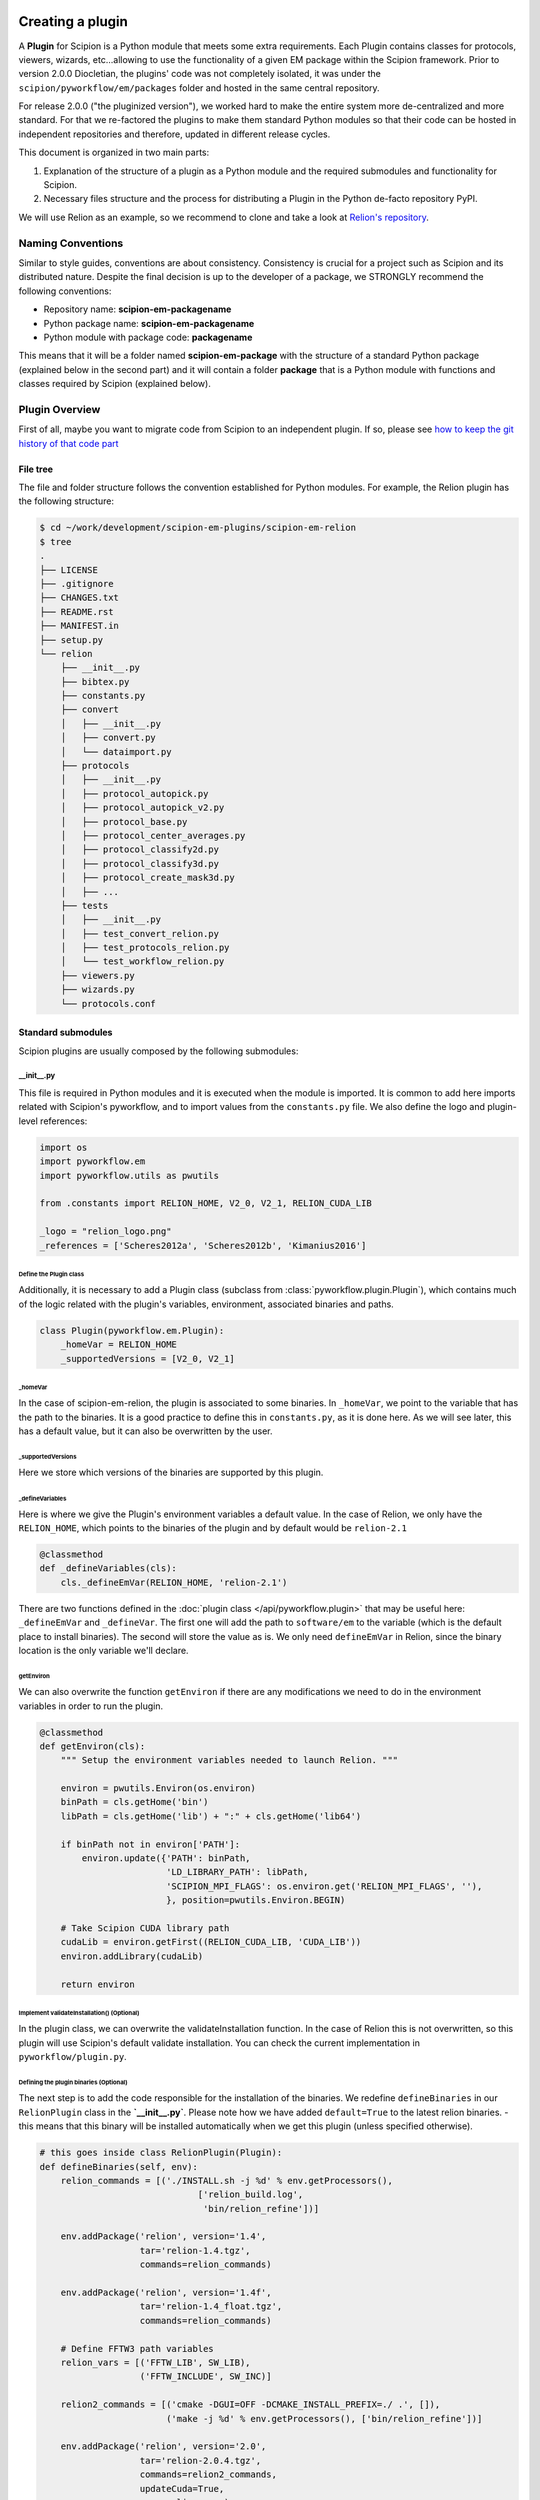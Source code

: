 .. figure:: /docs/images/scipion_logo.gif
   :width: 250
   :alt: scipion logo

.. _creating-a-plugin:

=================
Creating a plugin
=================

A **Plugin** for Scipion is a Python module that meets some extra requirements.
Each Plugin contains classes for  protocols, viewers, wizards, etc...allowing to use the functionality of a given EM
package within the Scipion framework. Prior to version 2.0.0 Diocletian, the plugins' code was not completely isolated,
it was under the ``scipion/pyworkflow/em/packages`` folder and hosted in the same central repository.

For release 2.0.0 ("the pluginized version"), we worked hard to make the entire system more de-centralized
and more standard. For that we re-factored the plugins to make them standard Python modules so that their
code can be hosted in independent repositories and therefore, updated in different release cycles.

This document is organized in two main parts:

1. Explanation of the structure of a plugin as a Python module and the required submodules and functionality for Scipion.

2. Necessary files structure and the process for distributing a Plugin in the Python de-facto repository PyPI.

We will use Relion as an example, so we recommend to clone and take a look at
`Relion's repository <https://github.com/scipion-em/scipion-em-relion>`_.


Naming Conventions
==================

Similar to style guides, conventions are about consistency. Consistency is crucial for a project such as
Scipion and its distributed nature. Despite the final decision is up to the developer of a package, we STRONGLY
recommend the following conventions:

* Repository name: **scipion-em-packagename**
* Python package name: **scipion-em-packagename**
* Python module with package code: **packagename**

This means that it will be a folder named **scipion-em-package** with the structure of a standard Python package
(explained below in the second part) and it will contain a folder **package** that is a Python module
with functions and classes required by Scipion (explained below).

Plugin Overview
===============

First of all, maybe you want to migrate code from Scipion to an independent
plugin. If so, please see `how to keep the git history of that code part
<how-to-migrate-from-scipion-to-plugin>`_

File tree
---------

The file and folder structure follows the convention established for Python modules.
For example, the Relion plugin has the following structure:

.. code-block:: bash

    $ cd ~/work/development/scipion-em-plugins/scipion-em-relion
    $ tree
    .
    ├── LICENSE
    ├── .gitignore
    ├── CHANGES.txt
    ├── README.rst
    ├── MANIFEST.in
    ├── setup.py
    └── relion
        ├── __init__.py
        ├── bibtex.py
        ├── constants.py
        ├── convert
        │   ├── __init__.py
        │   ├── convert.py
        │   └── dataimport.py
        ├── protocols
        │   ├── __init__.py
        │   ├── protocol_autopick.py
        │   ├── protocol_autopick_v2.py
        │   ├── protocol_base.py
        │   ├── protocol_center_averages.py
        │   ├── protocol_classify2d.py
        │   ├── protocol_classify3d.py
        │   ├── protocol_create_mask3d.py
        │   ├── ...
        ├── tests
        │   ├── __init__.py
        │   ├── test_convert_relion.py
        │   ├── test_protocols_relion.py
        │   └── test_workflow_relion.py
        ├── viewers.py
        ├── wizards.py
        └── protocols.conf

.. _standard-submodules:

Standard submodules
-------------------
Scipion plugins are usually composed by the following submodules:


\__init__.py
~~~~~~~~~~~~

This file is required in Python modules and it is executed when the module is imported. It is common to add here imports
related with Scipion's pyworkflow, and to import values from the ``constants.py`` file. We also define the logo and
plugin-level references:

.. code-block:: python

    import os
    import pyworkflow.em
    import pyworkflow.utils as pwutils

    from .constants import RELION_HOME, V2_0, V2_1, RELION_CUDA_LIB

    _logo = "relion_logo.png"
    _references = ['Scheres2012a', 'Scheres2012b', 'Kimanius2016']


Define the Plugin class
^^^^^^^^^^^^^^^^^^^^^^^

Additionally, it is necessary to add a Plugin class (subclass from :class:`pyworkflow.plugin.Plugin`), which contains much of the
logic related with the plugin's variables, environment, associated binaries and paths.

.. code-block:: python

    class Plugin(pyworkflow.em.Plugin):
        _homeVar = RELION_HOME
        _supportedVersions = [V2_0, V2_1]


_homeVar
''''''''
In the case of scipion-em-relion, the plugin is associated to some binaries. In ``_homeVar``, we point to the variable that
has the path to the binaries. It is a good practice to define this in ``constants.py``, as it is done here.
As we will see later, this has a default value, but it can also be overwritten by the user.

_supportedVersions
''''''''''''''''''

Here we store which versions of the binaries are supported by this plugin.

_defineVariables
''''''''''''''''

Here is where we give the Plugin's environment variables a default value. In the case of Relion, we only have the
``RELION_HOME``, which points to the binaries of the plugin and by default would be ``relion-2.1``

.. code-block:: python

    @classmethod
    def _defineVariables(cls):
        cls._defineEmVar(RELION_HOME, 'relion-2.1')

There are two functions defined in the :doc:`plugin class </api/pyworkflow.plugin>` that may be useful here:
``_defineEmVar`` and ``_defineVar``. The first one will add the path to ``software/em`` to the variable
(which is the default place to install binaries). The second will store the value as is.
We only need ``defineEmVar`` in Relion, since the binary location is the only variable we'll declare.

getEnviron
''''''''''
We can also overwrite the function ``getEnviron`` if there are any modifications we need to do in the environment
variables in order to run the plugin.

.. code-block:: python

    @classmethod
    def getEnviron(cls):
        """ Setup the environment variables needed to launch Relion. """

        environ = pwutils.Environ(os.environ)
        binPath = cls.getHome('bin')
        libPath = cls.getHome('lib') + ":" + cls.getHome('lib64')

        if binPath not in environ['PATH']:
            environ.update({'PATH': binPath,
                            'LD_LIBRARY_PATH': libPath,
                            'SCIPION_MPI_FLAGS': os.environ.get('RELION_MPI_FLAGS', ''),
                            }, position=pwutils.Environ.BEGIN)

        # Take Scipion CUDA library path
        cudaLib = environ.getFirst((RELION_CUDA_LIB, 'CUDA_LIB'))
        environ.addLibrary(cudaLib)

        return environ


Implement validateInstallation() (Optional)
'''''''''''''''''''''''''''''''''''''''''''
In the plugin class, we can overwrite the validateInstallation function. In the case of Relion this is not overwritten,
so this plugin will use Scipion's default validate installation. You can check the current implementation in
``pyworkflow/plugin.py``.

Defining the plugin binaries (Optional)
'''''''''''''''''''''''''''''''''''''''
The next step is to add the code responsible for the installation of the binaries.
We redefine ``defineBinaries`` in our ``RelionPlugin`` class in the **`__init__.py`**.
Please note how we have added ``default=True`` to the latest relion binaries. - this means that
this binary will be installed automatically when we get this plugin (unless specified otherwise).

.. code-block:: python

    # this goes inside class RelionPlugin(Plugin):
    def defineBinaries(self, env):
        relion_commands = [('./INSTALL.sh -j %d' % env.getProcessors(),
                                  ['relion_build.log',
                                   'bin/relion_refine'])]

        env.addPackage('relion', version='1.4',
                       tar='relion-1.4.tgz',
                       commands=relion_commands)

        env.addPackage('relion', version='1.4f',
                       tar='relion-1.4_float.tgz',
                       commands=relion_commands)

        # Define FFTW3 path variables
        relion_vars = [('FFTW_LIB', SW_LIB),
                       ('FFTW_INCLUDE', SW_INC)]

        relion2_commands = [('cmake -DGUI=OFF -DCMAKE_INSTALL_PREFIX=./ .', []),
                            ('make -j %d' % env.getProcessors(), ['bin/relion_refine'])]

        env.addPackage('relion', version='2.0',
                       tar='relion-2.0.4.tgz',
                       commands=relion2_commands,
                       updateCuda=True,
                       vars=relion_vars)

        env.addPackage('relion', version='2.1',
                      tar='relion-2.1.tgz',
                      commands=relion2_commands,
                      updateCuda=True,
                      vars=relion_vars,
                      default=True)


You can find more information about how to add a packages or a module `[here] <scipion-installation-system>`_.


Register plugin
^^^^^^^^^^^^^^^

To finish, we must register the plugin with the following line. This is very important so that Scipion distinguishes
this from other python modules as a plugin.

.. code-block:: python

    pyworkflow.em.Domain.registerPlugin(__name__)

bibtex.py
~~~~~~~~~
This submodule is not supposed to be imported directly, it should contain the bibtex string
literal as the Python doc string. Scipion will take care of parse the bibtex reference and
incorporate into the plugin module.

.. code-block:: python

    """
    @article{Scheres2012a,
    title = "A Bayesian View on Cryo-EM Structure Determination ",
    journal = "JMB",
    volume = "415",
    number = "2",
    pages = "406 - 418",
    year = "2012",
    issn = "0022-2836",
    doi = "http://dx.doi.org/10.1016/j.jmb.2011.11.010",
    url = "http://www.sciencedirect.com/science/article/pii/S0022283611012290",
    author = "Scheres, Sjors H.W.",
    keywords = "cryo-electron microscopy, three-dimensional reconstruction, maximum a posteriori estimation "
    }

    @article{Scheres2012b,
    title = "RELION: Implementation of a Bayesian approach to cryo-EM structure determination ",
    journal = "JSB",
    volume = "180",
    number = "3",
    pages = "519 - 530",
    year = "2012",
    issn = "1047-8477",
    doi = "http://dx.doi.org/10.1016/j.jsb.2012.09.006",
    url = "http://www.sciencedirect.com/science/article/pii/S1047847712002481",
    author = "Scheres, Sjors H.W.",
    keywords = "Electron microscopy, Single-particle analysis, Maximum likelihood, Image processing, Software development "
    }
    [. . .]

constants.py
~~~~~~~~~~~~
This submodule should contain all the constants that can be later imported in protocols etc. If there are only few of them, there is no need for a separate constants.py file.

.. code-block:: python

    from collections import OrderedDict

    import pyworkflow.em.metadata as md

    RELION_HOME = 'RELION_HOME'
    RELION_CUDA_LIB = 'RELION_CUDA_LIB'

    # Supported versions:
    V2_0 = '2.0'
    V2_1 = '2.1'

    MASK_FILL_ZERO = 0
    MASK_FILL_NOISE = 1
    [. . .]

Convert
~~~~~~~
This submodule might contain two files: ``convert.py`` with all functions used for conversion between
base classes and programs inside the plugin; ``dataimport.py`` with import classes that are used in
``pyworkflow/em/protocol/protocol_import/``. In cases when there are only few conversion functions, the
submodule folder can be replaced by a single ``convert.py`` file.

Protocols
~~~~~~~~~
In this submodule all the protocols of the plugin should be implemented.
Usually a plugin provides many protocols, so the most common case is to have a
submodule folder with its own ``__init__.py`` and one .py file per each protocol class.
You can read more detailed information on the :doc:`implementation of
protocol <creating-a-protocol>`.

Viewers
~~~~~~~
A plugin can also define viewers for existing objects or new protocols.
Since many built-in viewers are provided by Scipion, plugins do not define many viewers,
so a ``viewers.py`` will serve as submodule.

Wizards
~~~~~~~
Wizards need to be defined for protocols/parameters, but many base classes are already provided.
Here again the ``wizards.py`` submodule is usually enough.

Tests
~~~~~
We strongly recommend to follow Test-Driven-Development, so this is the place where all plugin tests should go.
It is important to create different test cases from the beginning of the plugin development.

.. _protocols.conf:

protocols.conf
~~~~~~~~~~~~~~
This submodule contains the location of all protocols in the Scipion Protocols Tree View.
This file is optional in Python modules and it is loaded when the module is imported if it exists.
If the file does not exist, the protocols will be loaded in the All view. Scipion will take care of
parsing the file and incorporating its contents into Scipion's Tree View. For example, the Relion ``protocol.conf`` has
the following structure:

.. code-block:: cfg

        [PROTOCOLS]
    Protocols SPA = [
        {"tag": "section", "text": "Imports", "icon": "bookmark.png", "children": []},
        {"tag": "section", "text": "Movies", "openItem": "False", "children": []},
        {"tag": "section", "text": "Micrographs", "children": [
            {"tag": "protocol_group", "text": "CTF estimation", "openItem": "False", "children": [
                {"tag": "protocol", "value": "ProtRelionExportCtf", "text": "default"}
            ]}
        ]},
        {"tag": "section", "text": "Particles", "children": [
            {"tag": "protocol_group", "text": "Picking", "openItem": "False", "children": [
                {"tag": "protocol", "value": "ProtRelion2Autopick",   "text": "default"},
                {"tag": "protocol", "value": "ProtRelionAutopickLoG",   "text": "default"}
            ]},
            {"tag": "protocol_group", "text": "Extract", "openItem": "False", "children": [
                {"tag": "protocol", "value": "ProtRelionExtractParticles",   "text": "default"},
                {"tag": "protocol", "value": "ProtRelionExportParticles", "text": "default"},
                {"tag": "protocol", "value": "ProtRelionSortParticles", "text": "default"}
            ]},
            {"tag": "protocol_group", "text": "Preprocess", "openItem": "False", "children": [
                {"tag": "protocol", "value": "ProtRelionPreprocessParticles",  "text": "default"}
            ]},
            {"tag": "protocol_group", "text": "Filter", "openItem": "False", "children": []},
            {"tag": "protocol_group", "text": "Mask", "openItem": "False", "children": []}
        ]},
        {"tag": "section", "text": "2D", "children": [
            {"tag": "protocol_group", "text": "Align", "openItem": "False", "children": []},
            {"tag": "protocol_group", "text": "Classify", "openItem": "False", "children": [
                {"tag": "protocol", "value": "ProtRelionClassify2D",   "text": "default"}
            ]}
        ]},
        {"tag": "section", "text": "3D", "children": [
            {"tag": "protocol_group", "text": "Initial volume", "openItem": "False", "children": [
                {"tag": "protocol", "value": "ProtRelionInitialModel",  "text": "default"}
            ]},
            {"tag": "protocol_group", "text": "Preprocess", "openItem": "False", "children": []},
            {"tag": "protocol_group", "text": "Classify", "openItem": "False", "children": [
                {"tag": "protocol", "value": "ProtRelionClassify3D",   "text": "default"}
            ]},
            {"tag": "protocol_group", "text": "Refine", "openItem": "False", "children": [
                {"tag": "protocol", "value": "ProtRelionRefine3D",   "text": "default"},
                {"tag": "protocol", "value": "ProtRelionCtfRefinement",   "text": "default"},
                {"tag": "protocol", "value": "ProtRelionPolish", "text": "default"}
            ]},
            {"tag": "section", "text": "Resolution", "openItem": "False", "children": []},
            {"tag": "protocol_group", "text": "Reconstruct", "openItem": "False", "children": [
                {"tag": "protocol", "value": "ProtRelionReconstruct",   "text": "default"}
            ]}
        ]}]

logo.png
~~~~~~~~

.gitignore
~~~~~~~~~~

This file is required for Git. Here is an example:

.. code-block:: none

    #### Eclipse and so on
    .project
    .cproject
    .pydevproject
    .classpath
    .idea

    #### Python
    build/
    dist/
    *.egg-info/
    *.egg
    *.py[cod]
    __pycache__/
    *.so
    *~

PyPI-related files
------------------

These files are required for PyPI distribution. More information about this can be found on the
`pip packaging guide <https://packaging.python.org/tutorials/packaging-projects/#setup-cfg>`_ .

* **LICENSE**: license file for plugin code
* **CHANGES.txt**: version history
* **README.rst**: long description of your plugin (for PyPI catalog)
* **MANIFEST.in**: includes links to ``README`` and ``LICENSE`` files
* **setup.py**: this is a build script for PyPI distribution, containing important information about your plugin.

Read the :ref:`Publishing the plugin to PyPI <publishing-to-pypi>` section below for more details on these files.

Testing as python module
========================

Once you think your :ref:`standard submodules <standard-submodules>` have some basic functionality, you're ready to test
how your code behaves within Scipion. For example, you may want to run some of your unit tests before you convert
your plugin into a pip package.

* In your terminal, add the plugin directory to ``PYTHONPATH``. This will make our plugin available as a python module
  when we launch Scipion. While we develop and change our code, every time we launch Scipion we will have
  our changes available.

.. code-block:: bash

    export PYTHONPATH=/path/to/scipion-em-relion

* Check if all submodules are imported correctly

.. code-block:: bash

    scipion run python pyworkflow/install/inspect_plugins.py relion

* List your tests and copy the one you want to run:

.. code-block:: bash

    scipion test --show --grep relion

.. _publishing-to-pypi:

Publishing the Plugin to PyPI
=============================

We'll explain below the steps followed to convert the package into a pip module that we can
upload to pypi. Most of these steps are not scipion-specific, so it is recommended to check an external source if you
have doubts about pip packaging (like https://python-packaging.readthedocs.io/en/latest/index.html or
https://packaging.python.org/tutorials/distributing-packages ).

Add PyPI files
--------------

First we'll add four files to the folder ``scipion-em-relion``: ``CHANGES.txt``, ``setup.py``, ``MANIFEST.in``,
``README.rst``.

setup.py
~~~~~~~~

This is the most important one. It needs to call the setup function with, at least, the required arguments.
Here we present a synthesized version:

.. code-block:: python

    from setuptools import setup, find_packages
    from codecs import open
    from os import path
    
    here = path.abspath(path.dirname(__file__))
    
    # Get the long description from the README file
    with open(path.join(here, 'README.rst'), encoding='utf-8') as f:
        long_description = f.read()
    
    setup(
        name='scipion-em-relion',  # Required
        version='1.0.0a',  # Required
        description='A python wrapper to use relion within Scipion',  # Required
        long_description=long_description,  # Optional
        url='https://github.com/scipion-em/scipion-em-relion',  # Optional, but very important
        author='Relion authors',  # Optional
        author_email='some@human.com',  # Optional
        keywords='scipion cryoem imageprocessing scipion-1.2',  # Optional
        packages=find_packages(),
        package_data={  #!!!!!! Required if we have a logo!!!!!
           'relion': ['logo.png'],
        }
    
    )

    
CHANGES.txt (optional)
~~~~~~~~~~~~~~~~~~~~~~

This file records a short description of the modifications made with each release of the pip package.
.. code-block::

    v1.0.0, 23/04/2018 -- First commit

MANIFEST.in (optional)
~~~~~~~~~~~~~~~~~~~~~~

The ``MANIFEST.in`` is needed so that our ``.txt`` file is included when we do the distribution
(or many other non ``*.py`` extensions, please check these
`docs on non-code-files <https://python-packaging.readthedocs.io/en/latest/non-code-files.html>`_
if you need to include such files).

**IMPORTANT**: if you have non-python files like images (except the logo), docs, scripts, you have to specify them here,
otherwise they will be excluded from PyPi distribution! An example below recursively includes all files in
spider/scripts folder.

.. code-block:: none

    include *.txt
    recursive-include spider/scripts *

Also, you will need to add/uncomment the following line into ``setup.py``:
``include_package_data=True``

Installing via pip locally
--------------------------

Remove previous installation from Scipion
~~~~~~~~~~~~~~~~~~~~~~~~~~~~~~~~~~~~~~~~~

Remove binaries - if it applies. If you didn't have a prior binary installation (i.e. you're building this plugin new
from scratch), go to next step.

.. code-block:: bash

    rm -rf $SCIPION_HOME/software/em/relion*


.. _devel-mode:

Working in devel mode
~~~~~~~~~~~~~~~~~~~~~

If you want to use the sources of a plugin in a "live" way (meaning that changes in the plugin code will be reflected),
you can use the ``PYTHONPATH`` as described above. Additionally, if you want to test the whole plugin as a pip package
(not only a python module) you can alternatively follow these two steps:

1. git clone the plugin repository to any local folder, in case of a third party plugin

.. code-block:: bash

    git clone git@github.com:scipion-em/scipion-em-myplugin.git /home/me/myplugin


2. Install it in "devel" mode:

.. code-block:: bash

    $SCIPION_HOME/scipion installp -p /home/me/myplugin --devel


The ``PYTHONPATH`` approach will provide you with all execution features (protocols, wizzards, all should work).
The only additional thing you are getting with this is testing the installation of the plugin as a pip package,
or for convenience, to forget about the ``PYTHONPATH`` and, still have a live code reacting to latest git pulls
or branch changes.

Get plugins.json
~~~~~~~~~~~~~~~~

Scipion requests a json list of available plugins from http://scipion.i2pc.es/getplugins and uses metadata from
pypi to filter which packages are available for the current Scipion version. Since we want to test our pip
plugin before we upload it to pypi, we will read locally a file like the one provided in the website,
with our plugin added.

Download json file
^^^^^^^^^^^^^^^^^^
In a directory of your choice, add a ``plugins.json`` file with the appropriate info for your plugin - you can save
`Scipion's plugins.json <http://scipion.i2pc.es/getplugins>`_ and add your plugin's data.

.. code-block:: json

    {
        "scipion-em-relion": {
            "name":"relion",
            "pipName": "scipion-em-relion",
            "pluginSourceUrl":"/path/to/your/scipion-em-relion"
        }
    }

Note that when you add the key ``pluginSourceUrl``, Scipion will use pip to install the plugin from that directory
(i.e. pip will copy the ``relion`` folder to python's ``site-packages`` folder). If this key is missing, Scipion will
try to install from https://pypi.org/. Once you do this installation, changes made in your development folder
will **NOT** be present in the copy used by Scipion. You would have to uninstall and go back to development mode
using the variable ``PYTHONPATH`` or installing with the ``--devel`` flag as stated in the
:ref:`working in devel mode section <devel-mode>`.

Add SCIPION_PLUGIN_JSON variable
^^^^^^^^^^^^^^^^^^^^^^^^^^^^^^^^

In the ``VARIABLES`` section of your ``~/.config/scipion/scipion.conf``, add variable ``SCIPION_PLUGIN_JSON``. If
you don't add this variable, Scipion will read the json from http://scipion.i2pc.es/getplugins instead of reading
your local json copy. If you use pycharm to run Scipion, you can also add it as environment variable in your run
configuration. Remember to replace the example provided with the right path:

.. code-block:: ini

    [VARIABLES]
    SCIPION_NOTES_PROGRAM =
    SCIPION_NOTES_ARGS =
    SCIPION_NOTES_FILE = notes.txt
    SCIPION_NOTIFY = False
    SCIPION_PLUGIN_JSON=/home/desktop/yaiza/plugins.

Installation script
~~~~~~~~~~~~~~~~~~~

Scipion has a script to handle plugin installation / uninstallation. Use this script in a new
terminal or reset the ``PYTHONPATH`` variable that we defined at the beginning. We have a few (un)installation
choices:

* Installing plugin and default binaries:

.. code-block:: bash

    $SCIPION_HOME/scipion installp -p scipion_grigoriefflab

This command does two things:
1. Gets the package from pypi
2. Installs the default binaries (those that had ``default=True`` in the ``registerPluginBinaries`` function).

If no errors happen, we get an output similar to this one:

.. code-block:: bash

    /home/yaiza/git/scipion/software/bin/python /home/yaiza/git/scipion/scipion installp -p scipion-em-relion

    Scipion  pluginization_install_config (2018-04-11) 0ee533a

    python  /home/yaiza/git/scipion/install/install-plugin.py /home/yaiza/git/scipion/scipion installp -p scipion-em-relion
    Building scipion-em-relion ...
    python /home/yaiza/git/scipion/software/lib/python2.7/site-packages/pip install /home/yaiza/git/scipion-em-relion
    Processing /home/yaiza/git/scipion-em-relion
    Installing collected packages: scipion-em-relion
      Running setup.py install for scipion-em-relion: started
        Running setup.py install for scipion-em-relion: finished with status 'done'
    Successfully installed scipion-em-relion-1.0a0
    Done (1.01 seconds)
    [. . .]
    Building relion-2.1 ...
    ...Relion binaries installation log goes here
    ...
    Done (0.20 seconds)

    Process finished with exit code 0

* Uninstalling plugin and all binaries installed

.. code-block:: bash

    $SCIPION_HOME/scipion uninstallp -p scipion-em-relion

* We can use the flag --noBin to both install and uninstall without binaries:

.. code-block:: bash

    $SCIPION_HOME/scipion installp -p scipion-em-relion --noBin

* Install specific plugin binaries (only works if we have done `installp` first).

.. code-block:: bash

    $SCIPION_HOME/scipion installb relion-2.1

* Uninstall specific plugin binaries

.. code-block:: bash

    $SCIPION_HOME/scipion uninstallb relion-2.0

Testing as pip package
----------------------

* With your plugin and binaries installed, it is recommended to run some of your plugin's tests to check
  everything is in order:

  .. code-block:: bash

    scipion test em.packages.relion.tests.test_***

    
* Open the test project:

.. code-block:: bash

    scipion last

First, inspect the protocol output to make sure there's nothing weird; then, open the
protocol box to see if our logo and references are there. It's important to do this step because
if we don't open the GUI we won't be able to detect logo related issues.

Add your own DataSet
~~~~~~~~~~~~~~~~~~~~

If you need an additional dataset you can do this and host it where ever you want/can.
Let's assume you need a new dataset...

* usually you work first locally until you are happy with your data set.
* Decide where to host it and upload it. For that scipion will:
* Generate a ``MANIFEST`` file
* rsync it to your server, you will need to provide a login info (like user@server.com, and a remote folder location.
* type something like:

.. code-block:: bash

    scipion testdata --upload myplugin123_testdata -l user@server.com -rf /path/at/the/server/for/your/datasets


Please note that the dataset name must be unique, so better prefix it with the plugin name. ``-l`` is the login for your
server and ``-rf`` is the remote folder where to rsync your files.

 * Refer to it in your tests, at you tests ``folder/__init__.py``:

.. code-block:: python

  DataSet(name='myplugin123_testdata',
          folder='myplugin123_testdata',
          files={
                 'file1': 'file1.txt'
                 ...},
          url='http://wwww.server.com/datasets')

NOTE: url parameter should be a valid url where your dataset is being published.
TIP: I haven't tried, but doing the upload yourself, to generate the MANIFEST and then adding your datasets + MANIFEST
to github might also work if you later point to the gitraw url?? (disclaimer...has not been tested.)

Create and upload distribution
------------------------------

To upload your distribution to pypi, you'll need to `create an account
<https://packaging.python.org/tutorials/distributing-packages/#create-an-account>`_.

* Install twine if you don't have it

.. code-block:: bash

    pip install twine
    

* Create the source distribution (at least! You can also create a Built distribution. Read more in the official
  `packaging guide <https://packaging.python.org/tutorials/packaging-projects/#generating-distribution-archives>`_)

.. code-block:: bash

    cd $PLUGIN_HOME
    rm -rf dist/*    # To clean the already uploaded modules
    python setup.py sdist

It is convenient to check your ``*egg-info/SOURCES.TXT`` and see if you miss any file (pay special attention to
non-python files that you might have forgot to include in ``MANIFEST.in`` or in your ``setup.py``, like the logo).

* Upload the distribution **WITH EARLIEST COMPATIBLE SCIPION VERSION IN THE COMMENTS**.

.. code-block:: bash

    cd $PLUGIN_HOME && twine upload dist/* -c "scipion-2.0"

This means that this release we're uploading will be available for Scipion version 2.0 or higher.
The scipion version must follow the pattern used above (scipion-X.Y(.Z))
Now our plugin is on `PyPI <https://pypi.org/project/scipion-em-relion>`_.
    
Install from pip
----------------
* Uninstall plugin:

.. code-block:: bash

    $SCIPION_HOME/scipion uninstallp -p scipion-em-relion

* Remove ``SCIPION_PLUGIN_JSON`` from ``~/.config/scipion/scipion.conf``  IF YOUR PLUGIN IS IN ALREADY IN
  http://scipion.i2pc.es/getplugins. IF NOT DON'T DO THIS. Just remove ``pluginSourceUrl`` from your plugin's dict.

* Install

.. code-block:: bash

    $SCIPION_HOME/scipion installp -p scipion-em-relion

* Test again (yes, again)

  .. code-block:: bash

      scipion test em.packages.relion.tests.test_***
